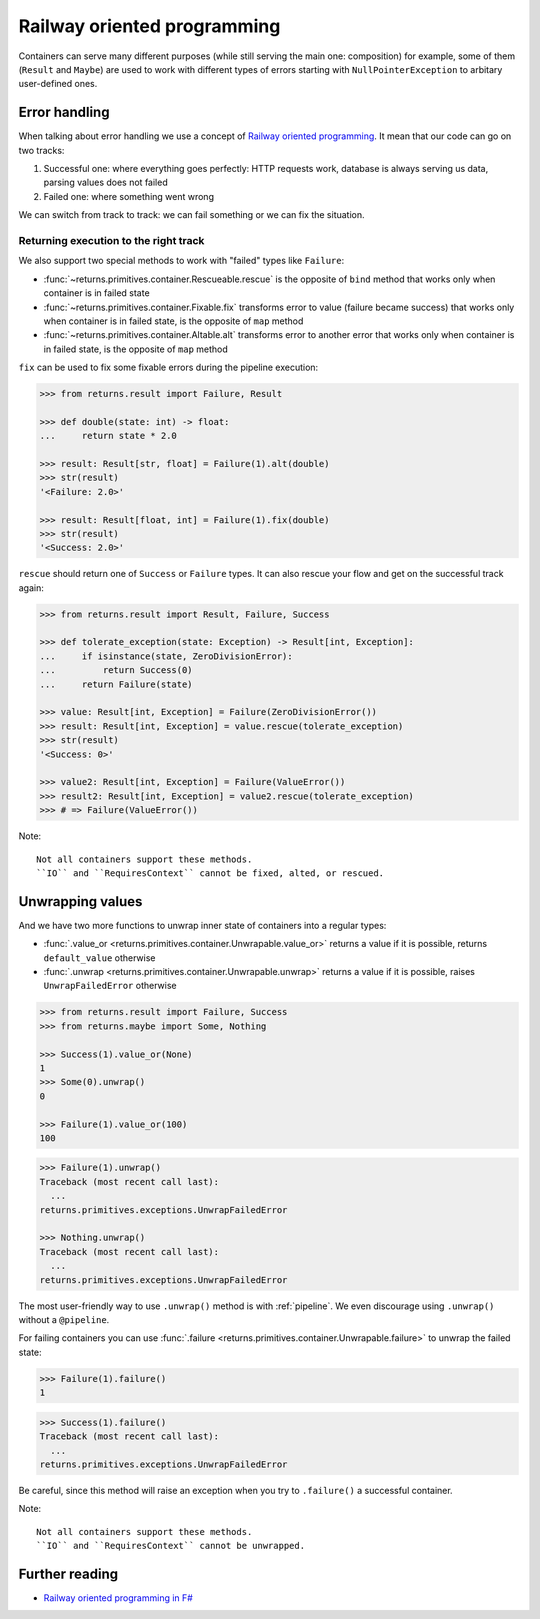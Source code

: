 .. _railway:

Railway oriented programming
============================

Containers can serve many different purposes
(while still serving the main one: composition)
for example, some of them (``Result`` and ``Maybe``) are used
to work with different types of errors
starting with ``NullPointerException`` to arbitary user-defined ones.


Error handling
--------------

When talking about error handling we use a concept of
`Railway oriented programming <https://fsharpforfunandprofit.com/rop/>`_.
It mean that our code can go on two tracks:

1. Successful one: where everything goes perfectly: HTTP requests work,
   database is always serving us data, parsing values does not failed
2. Failed one: where something went wrong

We can switch from track to track: we can fail something
or we can fix the situation.

.. mermaid::
  :caption: Railway oriented programming.

   graph LR
       S1 -- Map --> S3
       S3 --> S5
       S5 --> S7

       F2 -- Alt --> F4
       F4 --> F6
       F6 --> F8

       S1 -- Fail --> F2
       F2 -- Fix --> S3
       S3 -- Fail --> F4
       S5 -- Fail --> F6
       F6 -- Fix --> S7

       style S1 fill:green
       style S3 fill:green
       style S5 fill:green
       style S7 fill:green
       style F2 fill:red
       style F4 fill:red
       style F6 fill:red
       style F8 fill:red

Returning execution to the right track
~~~~~~~~~~~~~~~~~~~~~~~~~~~~~~~~~~~~~~

We also support two special methods to work with "failed"
types like ``Failure``:

- :func:`~returns.primitives.container.Rescueable.rescue`
  is the opposite of ``bind`` method
  that works only when container is in failed state
- :func:`~returns.primitives.container.Fixable.fix`
  transforms error to value (failure became success)
  that works only when container is in failed state,
  is the opposite of ``map`` method
- :func:`~returns.primitives.container.Altable.alt`
  transforms error to another error
  that works only when container is in failed state,
  is the opposite of ``map`` method

``fix`` can be used to fix some fixable errors
during the pipeline execution:

.. code:: python

  >>> from returns.result import Failure, Result

  >>> def double(state: int) -> float:
  ...     return state * 2.0

  >>> result: Result[str, float] = Failure(1).alt(double)
  >>> str(result)
  '<Failure: 2.0>'

  >>> result: Result[float, int] = Failure(1).fix(double)
  >>> str(result)
  '<Success: 2.0>'

``rescue`` should return one of ``Success`` or ``Failure`` types.
It can also rescue your flow and get on the successful track again:

.. code:: python

  >>> from returns.result import Result, Failure, Success

  >>> def tolerate_exception(state: Exception) -> Result[int, Exception]:
  ...     if isinstance(state, ZeroDivisionError):
  ...         return Success(0)
  ...     return Failure(state)

  >>> value: Result[int, Exception] = Failure(ZeroDivisionError())
  >>> result: Result[int, Exception] = value.rescue(tolerate_exception)
  >>> str(result)
  '<Success: 0>'

  >>> value2: Result[int, Exception] = Failure(ValueError())
  >>> result2: Result[int, Exception] = value2.rescue(tolerate_exception)
  >>> # => Failure(ValueError())


Note::

  Not all containers support these methods.
  ``IO`` and ``RequiresContext`` cannot be fixed, alted, or rescued.


Unwrapping values
-----------------

And we have two more functions to unwrap
inner state of containers into a regular types:

- :func:`.value_or <returns.primitives.container.Unwrapable.value_or>`
  returns a value if it is possible, returns ``default_value`` otherwise
- :func:`.unwrap <returns.primitives.container.Unwrapable.unwrap>`
  returns a value if it is possible, raises ``UnwrapFailedError`` otherwise

.. code:: python

  >>> from returns.result import Failure, Success
  >>> from returns.maybe import Some, Nothing

  >>> Success(1).value_or(None)
  1
  >>> Some(0).unwrap()
  0

  >>> Failure(1).value_or(100)
  100

.. code::

  >>> Failure(1).unwrap()
  Traceback (most recent call last):
    ...
  returns.primitives.exceptions.UnwrapFailedError

  >>> Nothing.unwrap()
  Traceback (most recent call last):
    ...
  returns.primitives.exceptions.UnwrapFailedError

The most user-friendly way to use ``.unwrap()`` method is with :ref:`pipeline`.
We even discourage using ``.unwrap()`` without a ``@pipeline``.

For failing containers you can
use :func:`.failure <returns.primitives.container.Unwrapable.failure>`
to unwrap the failed state:

.. code:: python

  >>> Failure(1).failure()
  1

.. code::

  >>> Success(1).failure()
  Traceback (most recent call last):
    ...
  returns.primitives.exceptions.UnwrapFailedError

Be careful, since this method will raise an exception
when you try to ``.failure()`` a successful container.

Note::

  Not all containers support these methods.
  ``IO`` and ``RequiresContext`` cannot be unwrapped.


Further reading
---------------

- `Railway oriented programming in F# <https://fsharpforfunandprofit.com/rop/>`_
